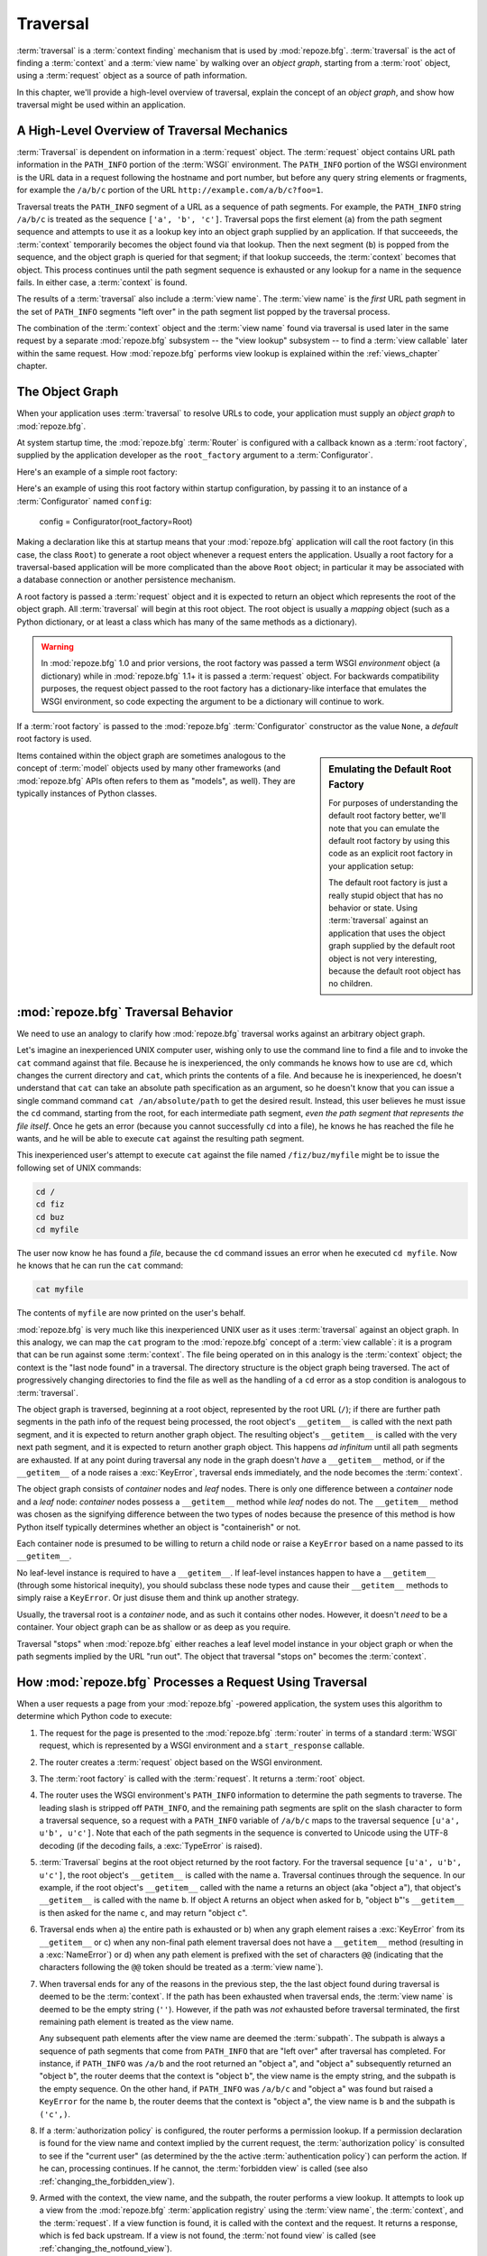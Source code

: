 .. _traversal_chapter:

Traversal
=========

:term:`traversal` is a :term:`context finding` mechanism that is used
by :mod:`repoze.bfg`. :term:`traversal` is the act of finding a
:term:`context` and a :term:`view name` by walking over an *object
graph*, starting from a :term:`root` object, using a :term:`request`
object as a source of path information.

In this chapter, we'll provide a high-level overview of traversal,
explain the concept of an *object graph*, and show how traversal might
be used within an application.

.. index::
   pair: traversal; high-level overview

A High-Level Overview of Traversal Mechanics
--------------------------------------------

:term:`Traversal` is dependent on information in a :term:`request`
object.  The :term:`request` object contains URL path information in
the ``PATH_INFO`` portion of the :term:`WSGI` environment.  The
``PATH_INFO`` portion of the WSGI environment is the URL data in a
request following the hostname and port number, but before any query
string elements or fragments, for example the ``/a/b/c`` portion of
the URL ``http://example.com/a/b/c?foo=1``.

Traversal treats the ``PATH_INFO`` segment of a URL as a sequence of
path segments.  For example, the ``PATH_INFO`` string ``/a/b/c`` is
treated as the sequence ``['a', 'b', 'c']``.  Traversal pops the first
element (``a``) from the path segment sequence and attempts to use it
as a lookup key into an object graph supplied by an application.  If
that succeeeds, the :term:`context` temporarily becomes the object
found via that lookup.  Then the next segment (``b``) is popped from
the sequence, and the object graph is queried for that segment; if
that lookup succeeds, the :term:`context` becomes that object.  This
process continues until the path segment sequence is exhausted or any
lookup for a name in the sequence fails.  In either case, a
:term:`context` is found.

The results of a :term:`traversal` also include a :term:`view name`.
The :term:`view name` is the *first* URL path segment in the set of
``PATH_INFO`` segments "left over" in the path segment list popped by
the traversal process.

The combination of the :term:`context` object and the :term:`view
name` found via traversal is used later in the same request by a
separate :mod:`repoze.bfg` subsystem -- the "view lookup" subsystem --
to find a :term:`view callable` later within the same request.  How
:mod:`repoze.bfg` performs view lookup is explained within the
:ref:`views_chapter` chapter.

.. index::
   single: object graph
   single: traversal graph
   single: model graph

The Object Graph
----------------

When your application uses :term:`traversal` to resolve URLs to code,
your application must supply an *object graph* to :mod:`repoze.bfg`.

At system startup time, the :mod:`repoze.bfg` :term:`Router` is
configured with a callback known as a :term:`root factory`, supplied
by the application developer as the ``root_factory`` argument to a
:term:`Configurator`.

Here's an example of a simple root factory:

.. code-block:: python
   :linenos:

   class Root(dict):
       def __init__(self, request):
           pass

Here's an example of using this root factory within startup
configuration, by passing it to an instance of a :term:`Configurator`
named ``config``:

   config = Configurator(root_factory=Root)

Making a declaration like this at startup means that your
:mod:`repoze.bfg` application will call the root factory (in this
case, the class ``Root``) to generate a root object whenever a request
enters the application.  Usually a root factory for a traversal-based
application will be more complicated than the above ``Root`` object;
in particular it may be associated with a database connection or
another persistence mechanism.

A root factory is passed a :term:`request` object and it is expected
to return an object which represents the root of the object graph.
All :term:`traversal` will begin at this root object.  The root object
is usually a *mapping* object (such as a Python dictionary, or at
least a class which has many of the same methods as a dictionary).

.. warning:: In :mod:`repoze.bfg` 1.0 and prior versions, the root
   factory was passed a term WSGI *environment* object (a dictionary)
   while in :mod:`repoze.bfg` 1.1+ it is passed a :term:`request`
   object.  For backwards compatibility purposes, the request object
   passed to the root factory has a dictionary-like interface that
   emulates the WSGI environment, so code expecting the argument to be
   a dictionary will continue to work.

If a :term:`root factory` is passed to the :mod:`repoze.bfg`
:term:`Configurator` constructor as the value ``None``, a *default*
root factory is used.

.. sidebar:: Emulating the Default Root Factory

   For purposes of understanding the default root factory better,
   we'll note that you can emulate the default root factory by using
   this code as an explicit root factory in your application setup:

   .. code-block:: python
      :linenos:

      class Root(object):
          def __init__(self, request):
              pass

      config = Configurator(root_factory=Root)

   The default root factory is just a really stupid object that has no
   behavior or state.  Using :term:`traversal` against an application
   that uses the object graph supplied by the default root object is
   not very interesting, because the default root object has no
   children.

Items contained within the object graph are sometimes analogous to the
concept of :term:`model` objects used by many other frameworks (and
:mod:`repoze.bfg` APIs often refers to them as "models", as well).
They are typically instances of Python classes.

.. index::
   single: traversal behavior

.. _traversal_behavior:

:mod:`repoze.bfg` Traversal Behavior
-------------------------------------

We need to use an analogy to clarify how :mod:`repoze.bfg` traversal
works against an arbitrary object graph.

Let's imagine an inexperienced UNIX computer user, wishing only to use
the command line to find a file and to invoke the ``cat`` command
against that file.  Because he is inexperienced, the only commands he
knows how to use are ``cd``, which changes the current directory and
``cat``, which prints the contents of a file.  And because he is
inexperienced, he doesn't understand that ``cat`` can take an absolute
path specification as an argument, so he doesn't know that you can
issue a single command command ``cat /an/absolute/path`` to get the
desired result.  Instead, this user believes he must issue the ``cd``
command, starting from the root, for each intermediate path segment,
*even the path segment that represents the file itself*.  Once he gets
an error (because you cannot successfully ``cd`` into a file), he knows
he has reached the file he wants, and he will be able to execute
``cat`` against the resulting path segment.

This inexperienced user's attempt to execute ``cat`` against the file
named ``/fiz/buz/myfile`` might be to issue the following set of UNIX
commands:

.. code-block::  text

   cd /
   cd fiz
   cd buz
   cd myfile

The user now know he has found a *file*, because the ``cd`` command
issues an error when he executed ``cd myfile``.  Now he knows that he
can run the ``cat`` command:

.. code-block::  text

   cat myfile

The contents of ``myfile`` are now printed on the user's behalf.

:mod:`repoze.bfg` is very much like this inexperienced UNIX user as it
uses :term:`traversal` against an object graph.  In this analogy, we
can map the ``cat`` program to the :mod:`repoze.bfg` concept of a
:term:`view callable`: it is a program that can be run against some
:term:`context`.  The file being operated on in this analogy is the
:term:`context` object; the context is the "last node found" in a
traversal.  The directory structure is the object graph being
traversed.  The act of progressively changing directories to find the
file as well as the handling of a ``cd`` error as a stop condition is
analogous to :term:`traversal`.

The object graph is traversed, beginning at a root object, represented
by the root URL (``/``); if there are further path segments in the
path info of the request being processed, the root object's
``__getitem__`` is called with the next path segment, and it is
expected to return another graph object.  The resulting object's
``__getitem__`` is called with the very next path segment, and it is
expected to return another graph object.  This happens *ad infinitum*
until all path segments are exhausted.  If at any point during
traversal any node in the graph doesn't *have* a ``__getitem__``
method, or if the ``__getitem__`` of a node raises a :exc:`KeyError`,
traversal ends immediately, and the node becomes the :term:`context`.

The object graph consists of *container* nodes and *leaf* nodes.
There is only one difference between a *container* node and a *leaf*
node: *container* nodes possess a ``__getitem__`` method while *leaf*
nodes do not.  The ``__getitem__`` method was chosen as the signifying
difference between the two types of nodes because the presence of this
method is how Python itself typically determines whether an object is
"containerish" or not.

Each container node is presumed to be willing to return a child node
or raise a ``KeyError`` based on a name passed to its ``__getitem__``.

No leaf-level instance is required to have a ``__getitem__``.  If
leaf-level instances happen to have a ``__getitem__`` (through some
historical inequity), you should subclass these node types and cause
their ``__getitem__`` methods to simply raise a ``KeyError``.  Or just
disuse them and think up another strategy.

Usually, the traversal root is a *container* node, and as such it
contains other nodes.  However, it doesn't *need* to be a container.
Your object graph can be as shallow or as deep as you require.

Traversal "stops" when :mod:`repoze.bfg` either reaches a leaf level
model instance in your object graph or when the path segments implied
by the URL "run out".  The object that traversal "stops on" becomes
the :term:`context`.

.. _how_bfg_traverses:

How :mod:`repoze.bfg` Processes a Request Using Traversal
---------------------------------------------------------

When a user requests a page from your :mod:`repoze.bfg` -powered
application, the system uses this algorithm to determine which Python
code to execute:

#.  The request for the page is presented to the :mod:`repoze.bfg`
    :term:`router` in terms of a standard :term:`WSGI` request, which
    is represented by a WSGI environment and a ``start_response``
    callable.

#.  The router creates a :term:`request` object based on the WSGI
    environment.

#.  The :term:`root factory` is called with the :term:`request`.  It
    returns a :term:`root` object.

#.  The router uses the WSGI environment's ``PATH_INFO`` information
    to determine the path segments to traverse.  The leading slash is
    stripped off ``PATH_INFO``, and the remaining path segments are
    split on the slash character to form a traversal sequence, so a
    request with a ``PATH_INFO`` variable of ``/a/b/c`` maps to the
    traversal sequence ``[u'a', u'b', u'c']``.  Note that each of the
    path segments in the sequence is converted to Unicode using the
    UTF-8 decoding (if the decoding fails, a :exc:`TypeError` is
    raised).

#.  :term:`Traversal` begins at the root object returned by the root
    factory.  For the traversal sequence ``[u'a', u'b', u'c']``, the
    root object's ``__getitem__`` is called with the name ``a``.
    Traversal continues through the sequence.  In our example, if the
    root object's ``__getitem__`` called with the name ``a`` returns
    an object (aka "object ``a``"), that object's ``__getitem__`` is
    called with the name ``b``.  If object A returns an object when
    asked for ``b``, "object ``b``"'s ``__getitem__`` is then asked
    for the name ``c``, and may return "object ``c``".

#.  Traversal ends when a) the entire path is exhausted or b) when any
    graph element raises a :exc:`KeyError` from its ``__getitem__`` or
    c) when any non-final path element traversal does not have a
    ``__getitem__`` method (resulting in a :exc:`NameError`) or d)
    when any path element is prefixed with the set of characters
    ``@@`` (indicating that the characters following the ``@@`` token
    should be treated as a :term:`view name`).

#.  When traversal ends for any of the reasons in the previous step,
    the the last object found during traversal is deemed to be the
    :term:`context`.  If the path has been exhausted when traversal
    ends, the :term:`view name` is deemed to be the empty string
    (``''``).  However, if the path was *not* exhausted before
    traversal terminated, the first remaining path element is treated
    as the view name.

    Any subsequent path elements after the view name are deemed the
    :term:`subpath`.  The subpath is always a sequence of path
    segments that come from ``PATH_INFO`` that are "left over" after
    traversal has completed. For instance, if ``PATH_INFO`` was
    ``/a/b`` and the root returned an "object ``a``", and "object
    ``a``" subsequently returned an "object ``b``", the router deems
    that the context is "object ``b``", the view name is the empty
    string, and the subpath is the empty sequence.  On the other hand,
    if ``PATH_INFO`` was ``/a/b/c`` and "object ``a``" was found but
    raised a ``KeyError`` for the name ``b``, the router deems that
    the context is "object ``a``", the view name is ``b`` and the
    subpath is ``('c',)``.

#.  If a :term:`authorization policy` is configured, the router
    performs a permission lookup.  If a permission declaration is
    found for the view name and context implied by the current
    request, the :term:`authorization policy` is consulted to see if
    the "current user" (as determined by the the active
    :term:`authentication policy`) can perform the action.  If he can,
    processing continues.  If he cannot, the :term:`forbidden view` is
    called (see also :ref:`changing_the_forbidden_view`).

#.  Armed with the context, the view name, and the subpath, the router
    performs a view lookup.  It attempts to look up a view from the
    :mod:`repoze.bfg` :term:`application registry` using the
    :term:`view name`, the :term:`context`, and the :term:`request`.
    If a view function is found, it is called with the context and the
    request.  It returns a response, which is fed back upstream.  If a
    view is not found, the :term:`not found view` is called (see
    :ref:`changing_the_notfound_view`).

In either case, the result is returned upstream via the :term:`WSGI`
protocol.

.. image:: modelgraphtraverser.png

.. index::
   pair: traversal; example

A Traversal Example
-------------------

Let's pretend the user asks for
``http://example.com/foo/bar/baz/biz/buz.txt``. Let's pretend that the
request's ``PATH_INFO`` in that case is ``/foo/bar/baz/biz/buz.txt``.
Let's further pretend that when this request comes in that we're
traversing the following graph::

  /--
     |
     |-- foo
          |
          ----bar

Here's what happens:

- :mod:`repoze.bfg` traverses the root, and attempts to find "foo",
  which it finds.

- :mod:`repoze.bfg` traverses "foo", and attempts to find "bar", which
  it finds.

- :mod:`repoze.bfg` traverses bar, and attempts to find "baz", which
  it does not find ("bar" raises a :exc:`KeyError` when asked for
  "baz").

The fact that it does not find "baz" at this point does not signify an
error condition.  It signifies that:

- the :term:`context` is "bar" (the context is the last item found
  during traversal).

- the :term:`view name` is ``baz``

- the :term:`subpath` is ``('biz', 'buz.txt')``

Because it's the "context", :mod:`repoze.bfg` examines "bar" to find
out what "type" it is. Let's say it finds that the context is an
``Bar`` type (because "bar" happens to be an instance of the class
``Bar``).

Using the :term:`view name` (``baz``) and the type, it asks the
:term:`application registry` this question:

- Please find me a :term:`view callable` registered using a
  :term:`view configuration` with the name "baz" that can be used for
  the class ``Bar``.

Let's say it finds no matching view type.  It then returns the result
of the :term:`not found view`.  The request ends.

However, for this graph::

  /--
     |
     |-- foo
          |
          ----bar
               |
               ----baz
                      |
                      biz

The user asks for ``http://example.com/foo/bar/baz/biz/buz.txt``

- :mod:`repoze.bfg` traverses "foo", and attempts to find "bar", which
  it finds.

- :mod:`repoze.bfg` traverses "bar", and attempts to find "baz", which
  it finds.

- :mod:`repoze.bfg` traverses "baz", and attempts to find "biz", which
  it finds.

- :mod:`repoze.bfg` traverses "biz", and attempts to find "buz.txt"
  which it does not find.

The fact that it does not find "buz.txt" at this point does not
signify an error condition.  It signifies that:

- the :term:`context` is "biz" (the context is the last item found
  during traversal).

- the :term:`view name` is "buz.txt"

- the :term:`subpath` is an empty sequence ( ``()`` ).

Because it's the "context", :mod:`repoze.bfg` examines "biz" to find
out what "type" it is. Let's say it finds that the context is a
``Biz`` type (because "biz" is an instance of the Python class
``Biz``).

Using the :term:`view name` (``buz.txt``) and the type, it asks the
:term:`application registry` this question:

- Please find me a :term:`view callable` registered with a :term:`view
  configuration` with the name ``buz.txt`` that can be used for class
  ``Biz``.

Let's say that question is answered "here you go, here's a bit of code
that is willing to deal with that case", and returns a :term:`view
callable`.  The view callable is passed the "biz" object as the
"context" and the current :term:`WebOb` :term:`request` as the
"request".  It returns a :term:`response`.

There are two special cases:

- During traversal you will often end up with a :term:`view name` that
  is the empty string.  This indicates that :mod:`repoze.bfg` should
  look up the :term:`default view`.  The default view is a view that is
  registered with no name or a view which is registered with a name
  that equals the empty string.

- If any path segment element begins with the special characters
  ``@@`` (think of them as goggles), the value of that segment minus
  the goggle characters is considered the :term:`view name`
  immediately and traversal stops there.  This allows you to address
  views that may have the same names as model instance names in the
  graph unambiguously.

.. index::
   pair: debugging; not found errors

.. index::
   pair: traversal; unicode

Traversal and Unicode
---------------------

The traversal machinery by default attempts to first URL-unquote and
then Unicode-decode each path element in ``PATH_INFO`` from its
natural byte string (``str`` type) representation.  URL unquoting is
performed using the Python standard library ``urllib.unquote``
function.  Conversion from a URL-decoded string into Unicode is
attempted using the UTF-8 encoding.  If any URL-unquoted path segment
in ``PATH_INFO`` is not decodeable using the UTF-8 decoding, a
TypeError is raised.  A segment will be fully URL-unquoted and
UTF8-decoded before it is passed it to the ``__getitem__`` of any
model object during traversal.

References
----------

A tutorial showing how :term:`traversal` can be used to create a
:mod:`repoze.bfg` application exists in :ref:`bfg_wiki_tutorial`.
